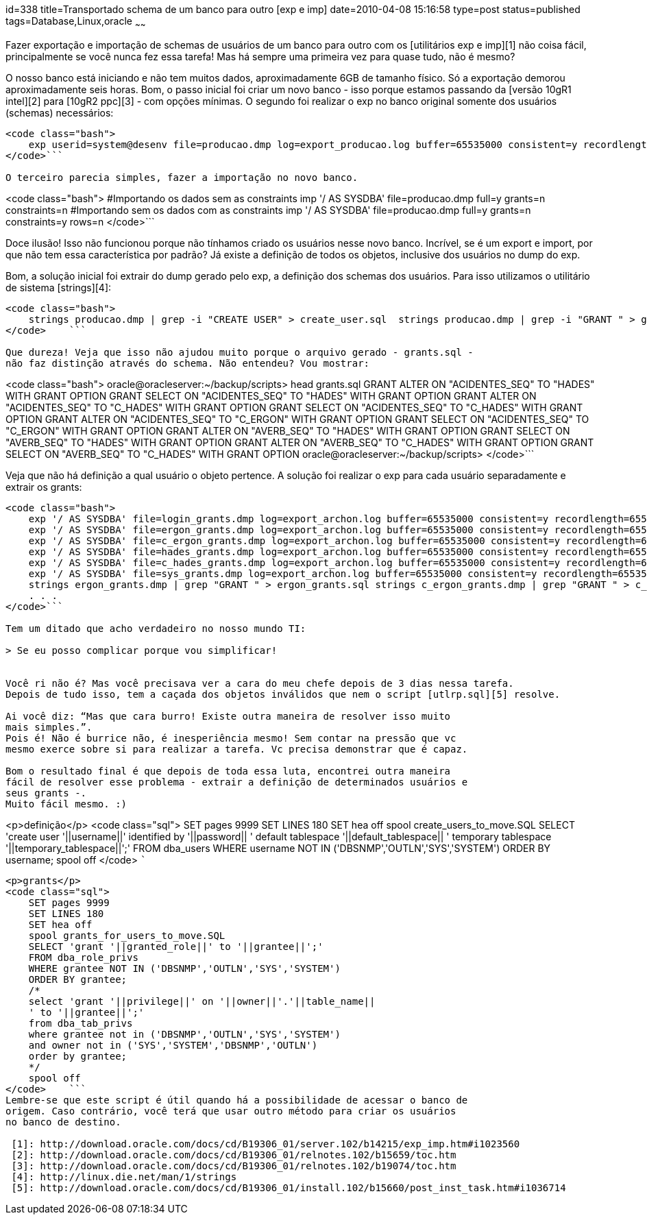 id=338
title=Transportado schema de um banco para outro [exp e imp] 
date=2010-04-08 15:16:58
type=post
status=published
tags=Database,Linux,oracle
~~~~~~

Fazer exportação e importação de schemas de usuários de um banco para outro com 
os [utilitários exp e imp][1] não coisa fácil, principalmente se você nunca fez 
essa tarefa! Mas há sempre uma primeira vez para quase tudo, não é mesmo? 

O nosso banco está iniciando e não tem muitos dados, aproximadamente 6GB de 
tamanho físico. Só a exportação demorou aproximadamente seis horas.  
Bom, o passo inicial foi criar um novo banco - isso porque estamos passando 
da [versão 10gR1 intel][2] para [10gR2 ppc][3] - com opções mínimas. O segundo 
foi realizar o exp no banco original somente dos usuários (schemas) necessários:

```

<code class="bash">
    exp userid=system@desenv file=producao.dmp log=export_producao.log buffer=65535000 consistent=y recordlength=65535 grants=y compress=n statistics=none owner=(login,hades,c_hades,ergon,c_ergon,gilberto,kira, epj,rafael,sic)
</code>```

O terceiro parecia simples, fazer a importação no novo banco.

```

<code class="bash">
    #Importando os dados sem as constraints
    imp '/ AS SYSDBA' file=producao.dmp full=y grants=n constraints=n
    #Importando sem os dados com as constraints
    imp '/ AS SYSDBA' file=producao.dmp full=y grants=n constraints=y rows=n
</code>```

Doce ilusão! Isso não funcionou porque não tínhamos criado os usuários nesse 
novo banco. Incrível, se é um export e import, por que não tem essa característica 
por padrão? Já existe a definição de todos os objetos, inclusive dos usuários no 
dump do exp. 

Bom, a solução inicial foi extrair do dump gerado pelo exp, a definição dos 
schemas dos usuários. Para isso utilizamos o utilitário de sistema [strings][4]:

```

<code class="bash">
    strings producao.dmp | grep -i "CREATE USER" > create_user.sql  strings producao.dmp | grep -i "GRANT " > grants.sql
</code>    ```

Que dureza! Veja que isso não ajudou muito porque o arquivo gerado - grants.sql - 
não faz distinção através do schema. Não entendeu? Vou mostrar:

```

<code class="bash">
    oracle@oracleserver:~/backup/scripts> head grants.sql
    GRANT ALTER ON "ACIDENTES_SEQ" TO "HADES" WITH GRANT OPTION
    GRANT SELECT ON "ACIDENTES_SEQ" TO "HADES" WITH GRANT OPTION
    GRANT ALTER ON "ACIDENTES_SEQ" TO "C_HADES" WITH GRANT OPTION
    GRANT SELECT ON "ACIDENTES_SEQ" TO "C_HADES" WITH GRANT OPTION
    GRANT ALTER ON "ACIDENTES_SEQ" TO "C_ERGON" WITH GRANT OPTION
    GRANT SELECT ON "ACIDENTES_SEQ" TO "C_ERGON" WITH GRANT OPTION
    GRANT ALTER ON "AVERB_SEQ" TO "HADES" WITH GRANT OPTION
    GRANT SELECT ON "AVERB_SEQ" TO "HADES" WITH GRANT OPTION
    GRANT ALTER ON "AVERB_SEQ" TO "C_HADES" WITH GRANT OPTION
    GRANT SELECT ON "AVERB_SEQ" TO "C_HADES" WITH GRANT OPTION
    oracle@oracleserver:~/backup/scripts>
</code>```

Veja que não há definição a qual usuário o objeto pertence. A solução foi 
realizar o exp para cada usuário separadamente e extrair os grants:

```

<code class="bash">
    exp '/ AS SYSDBA' file=login_grants.dmp log=export_archon.log buffer=65535000 consistent=y recordlength=65535 grants=y compress=n statistics=none owner=(login) 
    exp '/ AS SYSDBA' file=ergon_grants.dmp log=export_archon.log buffer=65535000 consistent=y recordlength=65535 grants=y compress=n statistics=none owner=(ergon) 
    exp '/ AS SYSDBA' file=c_ergon_grants.dmp log=export_archon.log buffer=65535000 consistent=y recordlength=65535 grants=y compress=n statistics=none owner=(c_ergon) 
    exp '/ AS SYSDBA' file=hades_grants.dmp log=export_archon.log buffer=65535000 consistent=y recordlength=65535 grants=y compress=n statistics=none owner=(hades) 
    exp '/ AS SYSDBA' file=c_hades_grants.dmp log=export_archon.log buffer=65535000 consistent=y recordlength=65535 grants=y compress=n statistics=none owner=(c_hades) 
    exp '/ AS SYSDBA' file=sys_grants.dmp log=export_archon.log buffer=65535000 consistent=y recordlength=65535 grants=y compress=n statistics=none owner=(sys)     
    strings ergon_grants.dmp | grep "GRANT " > ergon_grants.sql strings c_ergon_grants.dmp | grep "GRANT " > c_ergon_grants.sql strings login_grants.dmp | grep "GRANT " > login_grants.sql
    . . . 
</code>```

Tem um ditado que acho verdadeiro no nosso mundo TI: 

> Se eu posso complicar porque vou simplificar!


Você ri não é? Mas você precisava ver a cara do meu chefe depois de 3 dias nessa tarefa.  
Depois de tudo isso, tem a caçada dos objetos inválidos que nem o script [utlrp.sql][5] resolve. 

Ai você diz: “Mas que cara burro! Existe outra maneira de resolver isso muito 
mais simples.”.  
Pois é! Não é burrice não, é inesperiência mesmo! Sem contar na pressão que vc 
mesmo exerce sobre si para realizar a tarefa. Vc precisa demonstrar que é capaz. 

Bom o resultado final é que depois de toda essa luta, encontrei outra maneira 
fácil de resolver esse problema - extrair a definição de determinados usuários e 
seus grants -. 
Muito fácil mesmo. :)

```

<p>definição</p>
<code class="sql">
    SET pages 9999
    SET LINES 180
    SET hea off
    spool create_users_to_move.SQL
    SELECT 'create user '||username||' identified by '||password||
    ' default tablespace '||default_tablespace||
    ' temporary tablespace '||temporary_tablespace||';'
    FROM dba_users
    WHERE username NOT IN ('DBSNMP','OUTLN','SYS','SYSTEM')
    ORDER BY username;
    spool off    
</code>    ```

```

<p>grants</p>
<code class="sql">
    SET pages 9999
    SET LINES 180
    SET hea off
    spool grants_for_users_to_move.SQL
    SELECT 'grant '||granted_role||' to '||grantee||';'
    FROM dba_role_privs
    WHERE grantee NOT IN ('DBSNMP','OUTLN','SYS','SYSTEM')
    ORDER BY grantee;
    /*
    select 'grant '||privilege||' on '||owner||'.'||table_name||
    ' to '||grantee||';'
    from dba_tab_privs
    where grantee not in ('DBSNMP','OUTLN','SYS','SYSTEM')
    and owner not in ('SYS','SYSTEM','DBSNMP','OUTLN')
    order by grantee;
    */
    spool off
</code>    ```
Lembre-se que este script é útil quando há a possibilidade de acessar o banco de 
origem. Caso contrário, você terá que usar outro método para criar os usuários 
no banco de destino.

 [1]: http://download.oracle.com/docs/cd/B19306_01/server.102/b14215/exp_imp.htm#i1023560
 [2]: http://download.oracle.com/docs/cd/B19306_01/relnotes.102/b15659/toc.htm
 [3]: http://download.oracle.com/docs/cd/B19306_01/relnotes.102/b19074/toc.htm
 [4]: http://linux.die.net/man/1/strings
 [5]: http://download.oracle.com/docs/cd/B19306_01/install.102/b15660/post_inst_task.htm#i1036714